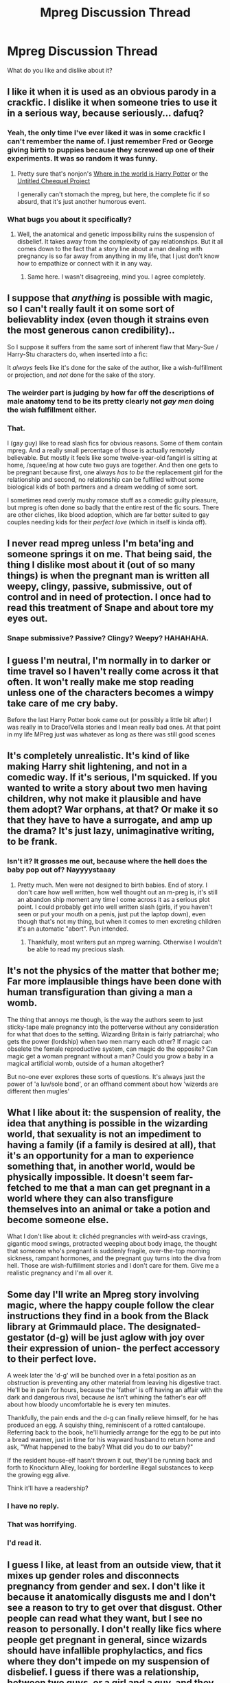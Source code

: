 #+TITLE: Mpreg Discussion Thread

* Mpreg Discussion Thread
:PROPERTIES:
:Score: 4
:DateUnix: 1391039271.0
:DateShort: 2014-Jan-30
:END:
What do you like and dislike about it?


** I like it when it is used as an obvious parody in a crackfic. I dislike it when someone tries to use it in a serious way, because seriously... dafuq?
:PROPERTIES:
:Author: Teh_Warlus
:Score: 11
:DateUnix: 1391043597.0
:DateShort: 2014-Jan-30
:END:

*** Yeah, the only time I've ever liked it was in some crackfic I can't remember the name of. I just remember Fred or George giving birth to puppies because they screwed up one of their experiments. It was so random it was funny.
:PROPERTIES:
:Author: buffyficaddict
:Score: 6
:DateUnix: 1391055369.0
:DateShort: 2014-Jan-30
:END:

**** Pretty sure that's nonjon's [[https://www.fanfiction.net/s/2354771/1/Where-in-the-World-is-Harry-Potter][Where in the world is Harry Potter]] or the [[https://www.fanfiction.net/s/2477165/1/The-Untitled-Cheekquel-Project][Untitled Cheequel Project]]

I generally can't stomach the mpreg, but here, the complete fic if so absurd, that it's just another humorous event.
:PROPERTIES:
:Author: MikroMan
:Score: 2
:DateUnix: 1391076187.0
:DateShort: 2014-Jan-30
:END:


*** What bugs you about it specifically?
:PROPERTIES:
:Score: 3
:DateUnix: 1391044602.0
:DateShort: 2014-Jan-30
:END:

**** Well, the anatomical and genetic impossibility ruins the suspension of disbelief. It takes away from the complexity of gay relationships. But it all comes down to the fact that a story line about a man dealing with pregnancy is so far away from anything in my life, that I just don't know how to empathize or connect with it in any way.
:PROPERTIES:
:Author: Teh_Warlus
:Score: 11
:DateUnix: 1391045886.0
:DateShort: 2014-Jan-30
:END:

***** Same here. I wasn't disagreeing, mind you. I agree completely.
:PROPERTIES:
:Score: 1
:DateUnix: 1391047713.0
:DateShort: 2014-Jan-30
:END:


** I suppose that /anything/ is possible with magic, so I can't really fault it on some sort of believablity index (even though it strains even the most generous canon credibility)..

So I suppose it suffers from the same sort of inherent flaw that Mary-Sue / Harry-Stu characters do, when inserted into a fic:

It /always/ feels like it's done for the sake of the author, like a wish-fulfillment or projection, and /not/ done for the sake of the story.
:PROPERTIES:
:Author: AngryRepublican
:Score: 6
:DateUnix: 1391046878.0
:DateShort: 2014-Jan-30
:END:

*** The weirder part is judging by how far off the descriptions of male anatomy tend to be its pretty clearly not /gay men/ doing the wish fulfillment either.
:PROPERTIES:
:Author: Alpha_Wolf79
:Score: 5
:DateUnix: 1391049167.0
:DateShort: 2014-Jan-30
:END:


*** That.

I (gay guy) like to read slash fics for obvious reasons. Some of them contain mpreg. And a really small percentage of those is actually remotely believable. But mostly it feels like some twelve-year-old fangirl is sitting at home, /squee/ing at how cute two guys are together. And then one gets to be pregnant because first, one always /has to be/ the replacement girl for the relationship and second, no relationship can be fulfilled without some biological kids of both partners and a dream wedding of some sort.

I sometimes read overly mushy romace stuff as a comedic guilty pleasure, but mpreg is often done so badly that the entire rest of the fic sours. There are other cliches, like blood adoption, which are far better suited to gay couples needing kids for their /perfect love/ (which in itself is kinda off).
:PROPERTIES:
:Author: Hofferic
:Score: 4
:DateUnix: 1391077490.0
:DateShort: 2014-Jan-30
:END:


** I never read mpreg unless I'm beta'ing and someone springs it on me. That being said, the thing I dislike most about it (out of so many things) is when the pregnant man is written all weepy, clingy, passive, submissive, out of control and in need of protection. I once had to read this treatment of Snape and about tore my eyes out.
:PROPERTIES:
:Author: eviltwinskippy
:Score: 3
:DateUnix: 1391061280.0
:DateShort: 2014-Jan-30
:END:

*** Snape submissive? Passive? Clingy? Weepy? HAHAHAHA.
:PROPERTIES:
:Score: 7
:DateUnix: 1391061759.0
:DateShort: 2014-Jan-30
:END:


** I guess I'm neutral, I'm normally in to darker or time travel so I haven't really come across it that often. It won't really make me stop reading unless one of the characters becomes a wimpy take care of me cry baby.

Before the last Harry Potter book came out (or possibly a little bit after) I was really in to Draco!Vella stories and I mean really bad ones. At that point in my life MPreg just was whatever as long as there was still good scenes
:PROPERTIES:
:Score: 3
:DateUnix: 1391073946.0
:DateShort: 2014-Jan-30
:END:


** It's completely unrealistic. It's kind of like making Harry shit lightening, and not in a comedic way. If it's serious, I'm squicked. If you wanted to write a story about two men having children, why not make it plausible and have them adopt? War orphans, at that? Or make it so that they have to have a surrogate, and amp up the drama? It's just lazy, unimaginative writing, to be frank.
:PROPERTIES:
:Author: this-wonderful-life
:Score: 2
:DateUnix: 1391052807.0
:DateShort: 2014-Jan-30
:END:

*** Isn't it? It grosses me out, because where the hell does the baby pop out of? Nayyyystaaay
:PROPERTIES:
:Score: 1
:DateUnix: 1391052899.0
:DateShort: 2014-Jan-30
:END:

**** Pretty much. Men were not designed to birth babies. End of story. I don't care how well written, how well thought out an m-preg is, it's still an abandon ship moment any time I come across it as a serious plot point. I could probably get into well written slash (girls, if you haven't seen or put your mouth on a penis, just put the laptop down), even though that's not my thing, but when it comes to men excreting children it's an automatic "abort". Pun intended.
:PROPERTIES:
:Author: this-wonderful-life
:Score: 2
:DateUnix: 1391053355.0
:DateShort: 2014-Jan-30
:END:

***** Thankfully, most writers put an mpreg warning. Otherwise I wouldn't be able to read my precious slash.
:PROPERTIES:
:Score: 1
:DateUnix: 1391054884.0
:DateShort: 2014-Jan-30
:END:


** It's not the physics of the matter that bother me; Far more implausible things have been done with human transfiguration than giving a man a womb.

The thing that annoys me though, is the way the authors seem to just sticky-tape male pregnancy into the potterverse without any consideration for what that does to the setting. Wizarding Britain is fairly patriarchal; who gets the power (lordship) when two men marry each other? If magic can obselete the female reproductive system, can magic do the opposite? Can magic get a woman pregnant without a man? Could you grow a baby in a magical artificial womb, outside of a human altogether?

But no-one ever explores these sorts of questions. It's always just the power of 'a luv/sole bond', or an offhand comment about how 'wizerds are different then mugles'
:PROPERTIES:
:Author: Subrosian_Smithy
:Score: 2
:DateUnix: 1391143295.0
:DateShort: 2014-Jan-31
:END:


** What I like about it: the suspension of reality, the idea that anything is possible in the wizarding world, that sexuality is not an impediment to having a family (if a family is desired at all), that it's an opportunity for a man to experience something that, in another world, would be physically impossible. It doesn't seem far-fetched to me that a man can get pregnant in a world where they can also transfigure themselves into an animal or take a potion and become someone else.

What I don't like about it: clichéd pregnancies with weird-ass cravings, gigantic mood swings, protracted weeping about body image, the thought that someone who's pregnant is suddenly fragile, over-the-top morning sickness, rampant hormones, and the pregnant guy turns into the diva from hell. Those are wish-fulfillment stories and I don't care for them. Give me a realistic pregnancy and I'm all over it.
:PROPERTIES:
:Author: wont_eat_bugs
:Score: 2
:DateUnix: 1391976806.0
:DateShort: 2014-Feb-09
:END:


** Some day I'll write an Mpreg story involving magic, where the happy couple follow the clear instructions they find in a book from the Black library at Grimmauld place. The designated-gestator (d-g) will be just aglow with joy over their expression of union- the perfect accessory to their perfect love.

A week later the 'd-g' will be bunched over in a fetal position as an obstruction is preventing any other material from leaving his digestive tract. He'll be in pain for hours, because the 'father' is off having an affair with the dark and dangerous rival, because /he/ isn't whining the father's ear off about how bloody uncomfortable he is every ten minutes.

Thankfully, the pain ends and the d-g can finally relieve himself, for he has produced an egg. A squishy thing, reminiscent of a rotted cantaloupe. Referring back to the book, he'll hurriedly arrange for the egg to be put into a bread warmer, just in time for his wayward husband to return home and ask, "What happened to the baby? What did you do to /our/ baby?"

If the resident house-elf hasn't thrown it out, they'll be running back and forth to Knockturn Alley, looking for borderline illegal substances to keep the growing egg alive.

Think it'll have a readership?
:PROPERTIES:
:Author: wordhammer
:Score: 2
:DateUnix: 1391185345.0
:DateShort: 2014-Jan-31
:END:

*** I have no reply.
:PROPERTIES:
:Score: 3
:DateUnix: 1391199252.0
:DateShort: 2014-Jan-31
:END:


*** That was horrifying.
:PROPERTIES:
:Score: 3
:DateUnix: 1391380558.0
:DateShort: 2014-Feb-03
:END:


*** I'd read it.
:PROPERTIES:
:Author: VWY
:Score: 2
:DateUnix: 1391452484.0
:DateShort: 2014-Feb-03
:END:


** I guess I like, at least from an outside view, that it mixes up gender roles and disconnects pregnancy from gender and sex. I don't like it because it anatomically disgusts me and I don't see a reason to try to get over that disgust. Other people can read what they want, but I see no reason to personally. I don't really like fics where people get pregnant in general, since wizards should have infallible prophylactics, and fics where they don't impede on my suspension of disbelief. I guess if there was a relationship, between two guys, or a girl and a guy, and they chose who should get pregnant, that'd be okay. What I don't get though, is why if you have a spell that can alter male anatomy enough so that a uterus and related organs fit in why can't you create an external uterus that can hold a baby so neither of you have to carry it for nine months? Maybe I'll write a fic about that...
:PROPERTIES:
:Author: flame7926
:Score: 1
:DateUnix: 1391051421.0
:DateShort: 2014-Jan-30
:END:

*** Truthfully, even though I'm an avid slash shipper, Mpreg disgusts me. If you wanna have kids, great, but it's nasty if they come out your arse.
:PROPERTIES:
:Score: 0
:DateUnix: 1391052789.0
:DateShort: 2014-Jan-30
:END:
